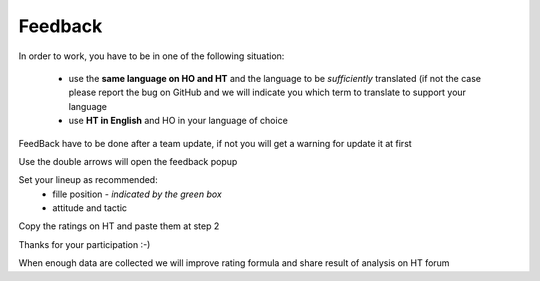 .. _feedback:

Feedback
=========================

In order to work, you have to be in one of the following situation:

 * use the **same language on HO and HT** and the language to be *sufficiently* translated (if not the case please report the bug on GitHub and we will indicate you which term to translate to support your language

 * use **HT in English** and HO in your language of choice

FeedBack have to be done after a team update, if not you will get a warning for update it at first

.. image:: static/pictures/feedback_1.png


Use the double arrows will open the feedback popup


.. image:: static/pictures/feedback_2.png


Set your lineup as recommended:
   * fille position - *indicated by the green box*
   * attitude and tactic 
   
   
.. image:: static/pictures/feedback_3.jfif
  
  
Copy the ratings on HT and paste them at step 2
  
  
.. image:: static/pictures/feedback_4.png
  
  
Thanks for your participation  :-)

When enough data are collected we will improve rating formula and share result of analysis on HT forum
